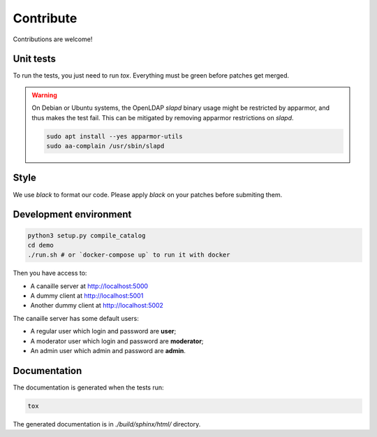 Contribute
==========

Contributions are welcome!

Unit tests
----------

To run the tests, you just need to run `tox`. Everything must be green before patches get merged.

.. warning ::

    On Debian or Ubuntu systems, the OpenLDAP `slapd` binary usage might be restricted by apparmor, and thus makes the test fail. This can be mitigated by removing apparmor restrictions on `slapd`.

    .. code-block:: console

        sudo apt install --yes apparmor-utils
        sudo aa-complain /usr/sbin/slapd

Style
-----

We use `black` to format our code. Please apply `black` on your patches before submiting them.

Development environment
-----------------------

.. code-block:: console

    python3 setup.py compile_catalog
    cd demo
    ./run.sh # or `docker-compose up` to run it with docker

Then you have access to:

- A canaille server at http://localhost:5000
- A dummy client at http://localhost:5001
- Another dummy client at http://localhost:5002

The canaille server has some default users:

- A regular user which login and password are **user**;
- A moderator user which login and password are **moderator**;
- An admin user which admin and password are **admin**.


Documentation
-------------


The documentation is generated when the tests run:

.. code-block:: console

    tox

The generated documentation is in `./build/sphinx/html/` directory.
